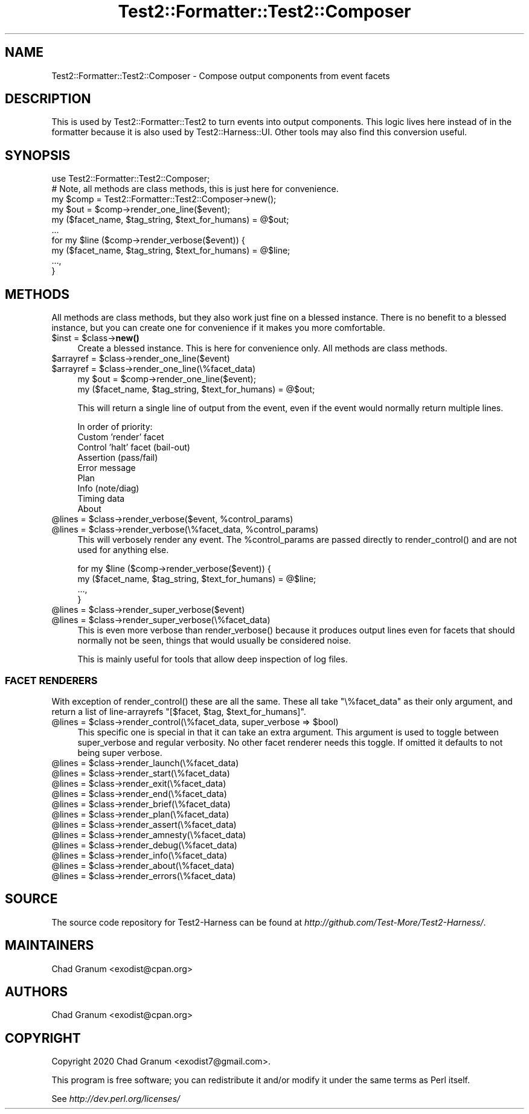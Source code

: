.\" -*- mode: troff; coding: utf-8 -*-
.\" Automatically generated by Pod::Man 5.01 (Pod::Simple 3.43)
.\"
.\" Standard preamble:
.\" ========================================================================
.de Sp \" Vertical space (when we can't use .PP)
.if t .sp .5v
.if n .sp
..
.de Vb \" Begin verbatim text
.ft CW
.nf
.ne \\$1
..
.de Ve \" End verbatim text
.ft R
.fi
..
.\" \*(C` and \*(C' are quotes in nroff, nothing in troff, for use with C<>.
.ie n \{\
.    ds C` ""
.    ds C' ""
'br\}
.el\{\
.    ds C`
.    ds C'
'br\}
.\"
.\" Escape single quotes in literal strings from groff's Unicode transform.
.ie \n(.g .ds Aq \(aq
.el       .ds Aq '
.\"
.\" If the F register is >0, we'll generate index entries on stderr for
.\" titles (.TH), headers (.SH), subsections (.SS), items (.Ip), and index
.\" entries marked with X<> in POD.  Of course, you'll have to process the
.\" output yourself in some meaningful fashion.
.\"
.\" Avoid warning from groff about undefined register 'F'.
.de IX
..
.nr rF 0
.if \n(.g .if rF .nr rF 1
.if (\n(rF:(\n(.g==0)) \{\
.    if \nF \{\
.        de IX
.        tm Index:\\$1\t\\n%\t"\\$2"
..
.        if !\nF==2 \{\
.            nr % 0
.            nr F 2
.        \}
.    \}
.\}
.rr rF
.\" ========================================================================
.\"
.IX Title "Test2::Formatter::Test2::Composer 3"
.TH Test2::Formatter::Test2::Composer 3 2023-10-03 "perl v5.38.0" "User Contributed Perl Documentation"
.\" For nroff, turn off justification.  Always turn off hyphenation; it makes
.\" way too many mistakes in technical documents.
.if n .ad l
.nh
.SH NAME
Test2::Formatter::Test2::Composer \- Compose output components from event facets
.SH DESCRIPTION
.IX Header "DESCRIPTION"
This is used by Test2::Formatter::Test2 to turn events into output
components. This logic lives here instead of in the formatter because it is
also used by Test2::Harness::UI. Other tools may also find this conversion
useful.
.SH SYNOPSIS
.IX Header "SYNOPSIS"
.Vb 1
\&    use Test2::Formatter::Test2::Composer;
\&
\&    # Note, all methods are class methods, this is just here for convenience.
\&    my $comp = Test2::Formatter::Test2::Composer\->new();
\&
\&    my $out = $comp\->render_one_line($event);
\&    my ($facet_name, $tag_string, $text_for_humans) = @$out;
\&    ...
\&
\&    for my $line ($comp\->render_verbose($event)) {
\&        my ($facet_name, $tag_string, $text_for_humans) = @$line;
\&        ...,
\&    }
.Ve
.SH METHODS
.IX Header "METHODS"
All methods are class methods, but they also work just fine on a blessed
instance. There is no benefit to a blessed instance, but you can create one for
convenience if it makes you more comfortable.
.ie n .IP "$inst = $class\->\fBnew()\fR" 4
.el .IP "\f(CW$inst\fR = \f(CW$class\fR\->\fBnew()\fR" 4
.IX Item "$inst = $class->new()"
Create a blessed instance. This is here for convenience only. All methods are
class methods.
.ie n .IP "$arrayref = $class\->render_one_line($event)" 4
.el .IP "\f(CW$arrayref\fR = \f(CW$class\fR\->render_one_line($event)" 4
.IX Item "$arrayref = $class->render_one_line($event)"
.PD 0
.ie n .IP "$arrayref = $class\->render_one_line(\e%facet_data)" 4
.el .IP "\f(CW$arrayref\fR = \f(CW$class\fR\->render_one_line(\e%facet_data)" 4
.IX Item "$arrayref = $class->render_one_line(%facet_data)"
.PD
.Vb 2
\&    my $out = $comp\->render_one_line($event);
\&    my ($facet_name, $tag_string, $text_for_humans) = @$out;
.Ve
.Sp
This will return a single line of output from the event, even if the event
would normally return multiple lines.
.Sp
In order of priority:
.RS 4
.IP "Custom 'render' facet" 4
.IX Item "Custom 'render' facet"
.PD 0
.IP "Control 'halt' facet (bail-out)" 4
.IX Item "Control 'halt' facet (bail-out)"
.IP "Assertion (pass/fail)" 4
.IX Item "Assertion (pass/fail)"
.IP "Error message" 4
.IX Item "Error message"
.IP Plan 4
.IX Item "Plan"
.IP "Info (note/diag)" 4
.IX Item "Info (note/diag)"
.IP "Timing data" 4
.IX Item "Timing data"
.IP About 4
.IX Item "About"
.RE
.RS 4
.RE
.ie n .IP "@lines = $class\->render_verbose($event, %control_params)" 4
.el .IP "\f(CW@lines\fR = \f(CW$class\fR\->render_verbose($event, \f(CW%control_params\fR)" 4
.IX Item "@lines = $class->render_verbose($event, %control_params)"
.ie n .IP "@lines = $class\->render_verbose(\e%facet_data, %control_params)" 4
.el .IP "\f(CW@lines\fR = \f(CW$class\fR\->render_verbose(\e%facet_data, \f(CW%control_params\fR)" 4
.IX Item "@lines = $class->render_verbose(%facet_data, %control_params)"
.PD
This will verbosely render any event. The \f(CW%control_params\fR are passed
directly to \f(CWrender_control()\fR and are not used for anything else.
.Sp
.Vb 4
\&    for my $line ($comp\->render_verbose($event)) {
\&        my ($facet_name, $tag_string, $text_for_humans) = @$line;
\&        ...,
\&    }
.Ve
.ie n .IP "@lines = $class\->render_super_verbose($event)" 4
.el .IP "\f(CW@lines\fR = \f(CW$class\fR\->render_super_verbose($event)" 4
.IX Item "@lines = $class->render_super_verbose($event)"
.PD 0
.ie n .IP "@lines = $class\->render_super_verbose(\e%facet_data)" 4
.el .IP "\f(CW@lines\fR = \f(CW$class\fR\->render_super_verbose(\e%facet_data)" 4
.IX Item "@lines = $class->render_super_verbose(%facet_data)"
.PD
This is even more verbose than \f(CWrender_verbose()\fR because it produces output
lines even for facets that should normally not be seen, things that would
usually be considered noise.
.Sp
This is mainly useful for tools that allow deep inspection of log files.
.SS "FACET RENDERERS"
.IX Subsection "FACET RENDERERS"
With exception of \f(CWrender_control()\fR these are all the same. These all take
\&\f(CW\*(C`\e%facet_data\*(C'\fR as their only argument, and return a list of line-arrayrefs
\&\f(CW\*(C`[$facet, $tag, $text_for_humans]\*(C'\fR.
.ie n .IP "@lines = $class\->render_control(\e%facet_data, super_verbose => $bool)" 4
.el .IP "\f(CW@lines\fR = \f(CW$class\fR\->render_control(\e%facet_data, super_verbose => \f(CW$bool\fR)" 4
.IX Item "@lines = $class->render_control(%facet_data, super_verbose => $bool)"
This specific one is special in that it can take an extra argument. This
argument is used to toggle between super_verbose and regular verbosity. No
other facet renderer needs this toggle. If omitted it defaults to not being
super verbose.
.ie n .IP "@lines = $class\->render_launch(\e%facet_data)" 4
.el .IP "\f(CW@lines\fR = \f(CW$class\fR\->render_launch(\e%facet_data)" 4
.IX Item "@lines = $class->render_launch(%facet_data)"
.PD 0
.ie n .IP "@lines = $class\->render_start(\e%facet_data)" 4
.el .IP "\f(CW@lines\fR = \f(CW$class\fR\->render_start(\e%facet_data)" 4
.IX Item "@lines = $class->render_start(%facet_data)"
.ie n .IP "@lines = $class\->render_exit(\e%facet_data)" 4
.el .IP "\f(CW@lines\fR = \f(CW$class\fR\->render_exit(\e%facet_data)" 4
.IX Item "@lines = $class->render_exit(%facet_data)"
.ie n .IP "@lines = $class\->render_end(\e%facet_data)" 4
.el .IP "\f(CW@lines\fR = \f(CW$class\fR\->render_end(\e%facet_data)" 4
.IX Item "@lines = $class->render_end(%facet_data)"
.ie n .IP "@lines = $class\->render_brief(\e%facet_data)" 4
.el .IP "\f(CW@lines\fR = \f(CW$class\fR\->render_brief(\e%facet_data)" 4
.IX Item "@lines = $class->render_brief(%facet_data)"
.ie n .IP "@lines = $class\->render_plan(\e%facet_data)" 4
.el .IP "\f(CW@lines\fR = \f(CW$class\fR\->render_plan(\e%facet_data)" 4
.IX Item "@lines = $class->render_plan(%facet_data)"
.ie n .IP "@lines = $class\->render_assert(\e%facet_data)" 4
.el .IP "\f(CW@lines\fR = \f(CW$class\fR\->render_assert(\e%facet_data)" 4
.IX Item "@lines = $class->render_assert(%facet_data)"
.ie n .IP "@lines = $class\->render_amnesty(\e%facet_data)" 4
.el .IP "\f(CW@lines\fR = \f(CW$class\fR\->render_amnesty(\e%facet_data)" 4
.IX Item "@lines = $class->render_amnesty(%facet_data)"
.ie n .IP "@lines = $class\->render_debug(\e%facet_data)" 4
.el .IP "\f(CW@lines\fR = \f(CW$class\fR\->render_debug(\e%facet_data)" 4
.IX Item "@lines = $class->render_debug(%facet_data)"
.ie n .IP "@lines = $class\->render_info(\e%facet_data)" 4
.el .IP "\f(CW@lines\fR = \f(CW$class\fR\->render_info(\e%facet_data)" 4
.IX Item "@lines = $class->render_info(%facet_data)"
.ie n .IP "@lines = $class\->render_about(\e%facet_data)" 4
.el .IP "\f(CW@lines\fR = \f(CW$class\fR\->render_about(\e%facet_data)" 4
.IX Item "@lines = $class->render_about(%facet_data)"
.ie n .IP "@lines = $class\->render_errors(\e%facet_data)" 4
.el .IP "\f(CW@lines\fR = \f(CW$class\fR\->render_errors(\e%facet_data)" 4
.IX Item "@lines = $class->render_errors(%facet_data)"
.PD
.SH SOURCE
.IX Header "SOURCE"
The source code repository for Test2\-Harness can be found at
\&\fIhttp://github.com/Test\-More/Test2\-Harness/\fR.
.SH MAINTAINERS
.IX Header "MAINTAINERS"
.IP "Chad Granum <exodist@cpan.org>" 4
.IX Item "Chad Granum <exodist@cpan.org>"
.SH AUTHORS
.IX Header "AUTHORS"
.PD 0
.IP "Chad Granum <exodist@cpan.org>" 4
.IX Item "Chad Granum <exodist@cpan.org>"
.PD
.SH COPYRIGHT
.IX Header "COPYRIGHT"
Copyright 2020 Chad Granum <exodist7@gmail.com>.
.PP
This program is free software; you can redistribute it and/or
modify it under the same terms as Perl itself.
.PP
See \fIhttp://dev.perl.org/licenses/\fR
